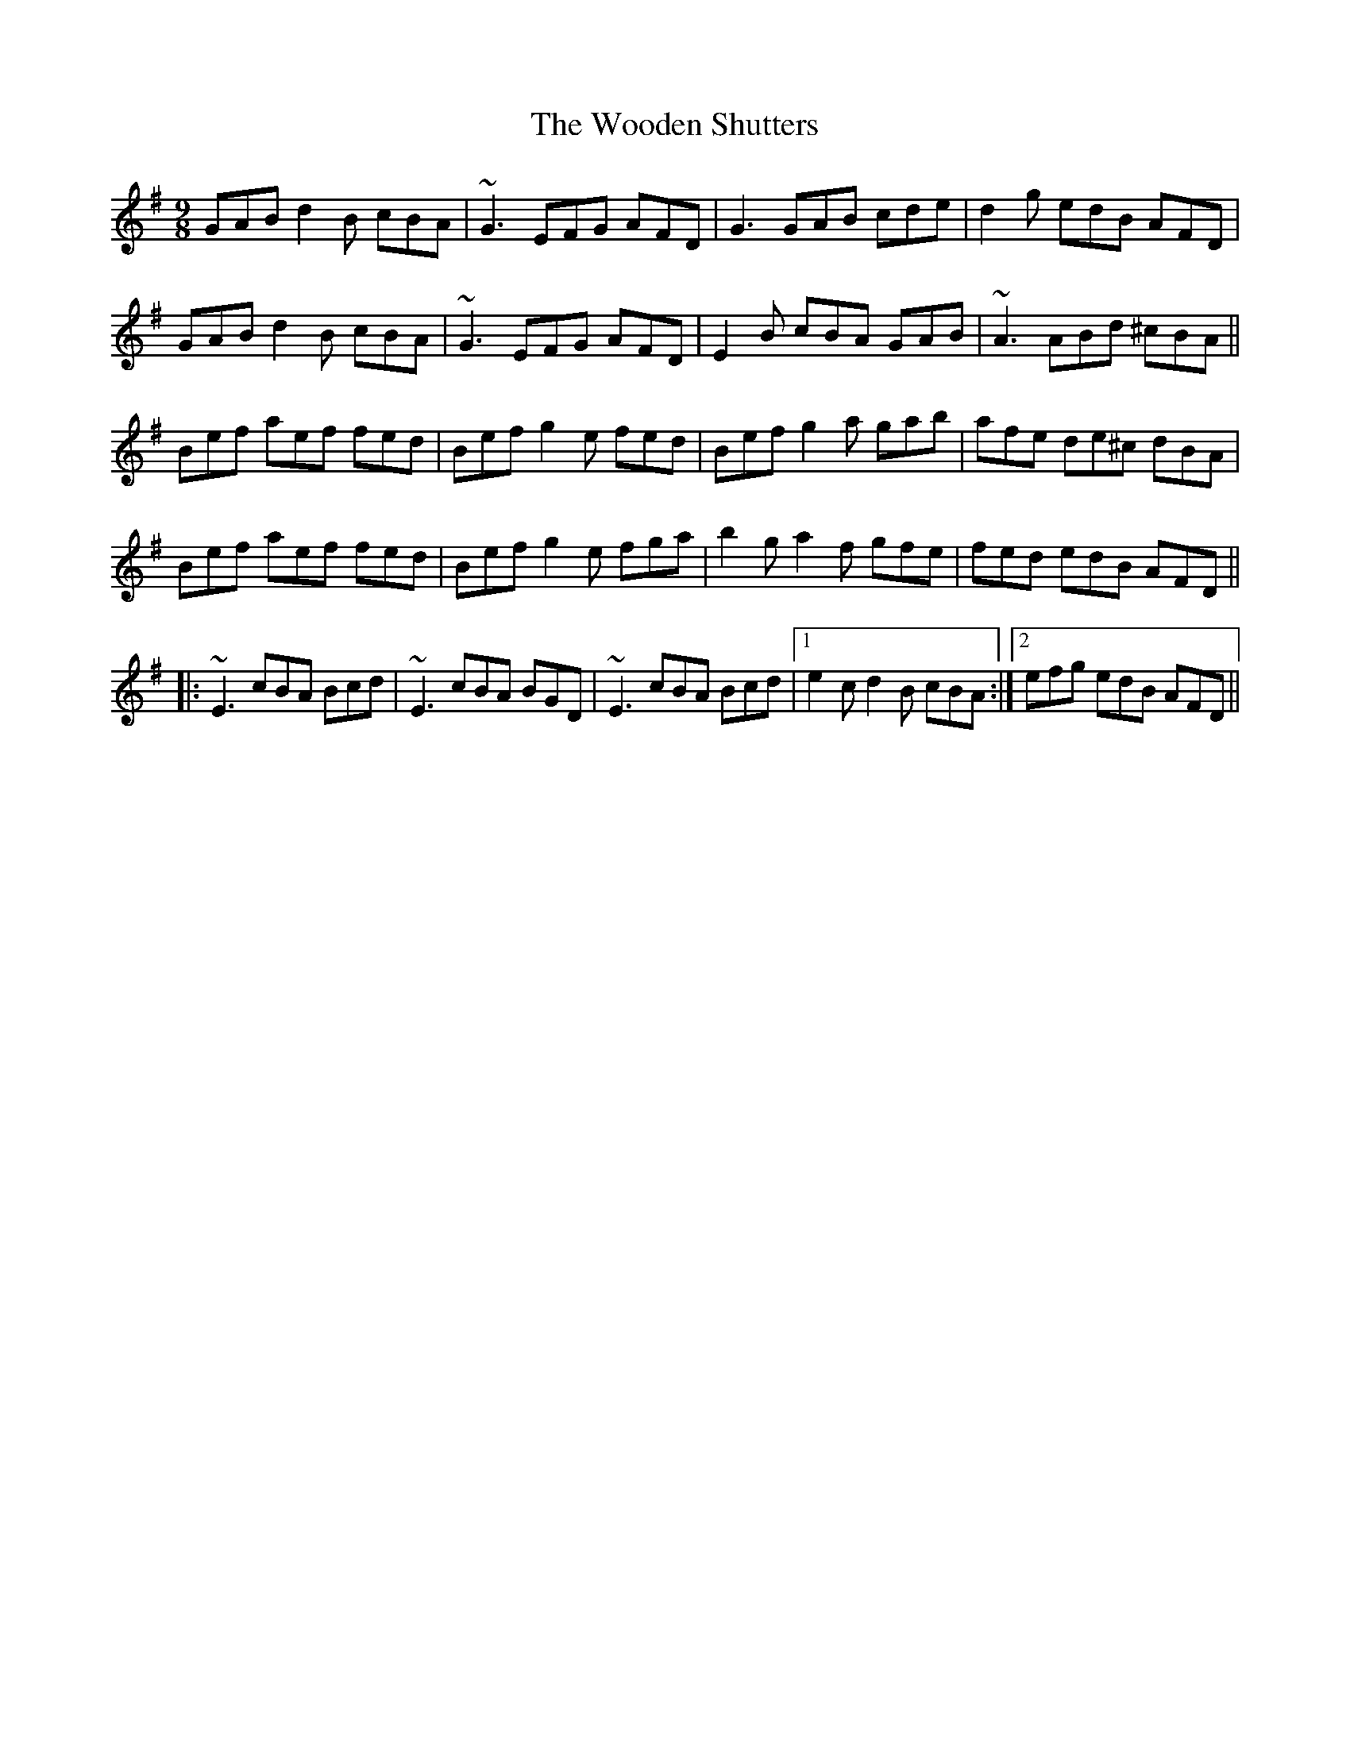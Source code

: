 X: 43294
T: Wooden Shutters, The
R: slip jig
M: 9/8
K: Gmajor
GAB d2B cBA|~G3 EFG AFD|G3 GAB cde|d2g edB AFD|
GAB d2B cBA|~G3 EFG AFD|E2B cBA GAB|~A3 ABd ^cBA||
Bef aef fed|Bef g2e fed|Bef g2a gab|afe de^c dBA|
Bef aef fed|Bef g2e fga|b2g a2f gfe|fed edB AFD||
|:~E3 cBA Bcd|~E3 cBA BGD|~E3 cBA Bcd|1 e2c d2B cBA:|2 efg edB AFD||

